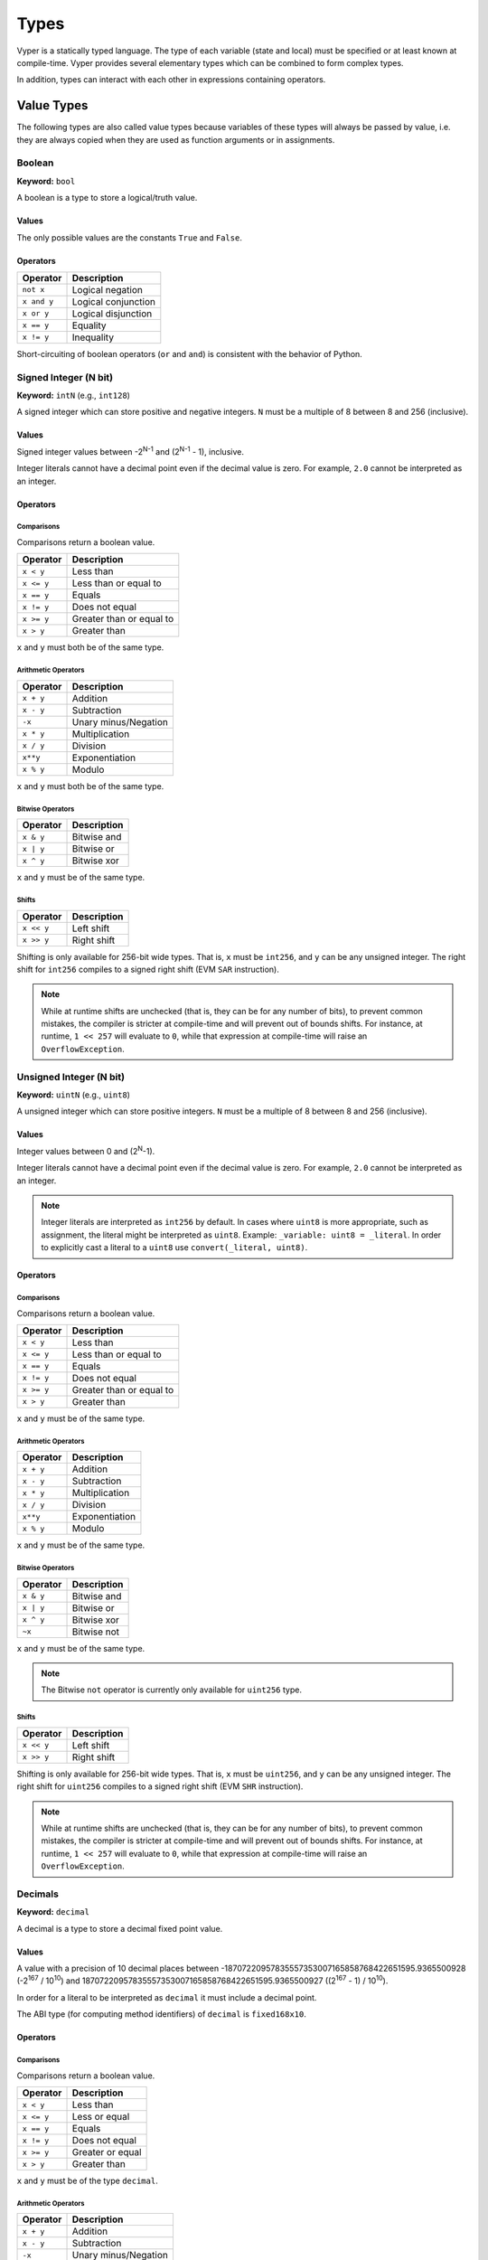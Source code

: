 .. index:: type

.. _types:

Types
#####

Vyper is a statically typed language. The type of each variable (state and local) must be specified or at least known at compile-time. Vyper provides several elementary types which can be combined to form complex types.

In addition, types can interact with each other in expressions containing operators.

.. index:: ! value

Value Types
===========

The following types are also called value types because variables of these
types will always be passed by value, i.e. they are always copied when they
are used as function arguments or in assignments.

.. index:: ! bool, ! true, ! false

Boolean
-------

**Keyword:** ``bool``

A boolean is a type to store a logical/truth value.

Values
******

The only possible values are the constants ``True`` and ``False``.

Operators
*********

====================  ===================
Operator              Description
====================  ===================
``not x``             Logical negation
``x and y``           Logical conjunction
``x or y``            Logical disjunction
``x == y``            Equality
``x != y``            Inequality
====================  ===================

Short-circuiting of boolean operators (``or`` and ``and``) is consistent with
the behavior of Python.

.. index:: ! intN, ! int, ! signed integer

Signed Integer (N bit)
------------------------

**Keyword:** ``intN`` (e.g., ``int128``)

A signed integer which can store positive and negative integers. ``N`` must be a multiple of 8 between 8 and 256 (inclusive).

Values
******

Signed integer values between -2\ :sup:`N-1` and (2\ :sup:`N-1` - 1), inclusive.

Integer literals cannot have a decimal point even if the decimal value is zero. For example, ``2.0`` cannot be interpreted as an integer.

Operators
*********

Comparisons
^^^^^^^^^^^

Comparisons return a boolean value.

==========  ================
Operator    Description
==========  ================
``x < y``   Less than
``x <= y``  Less than or equal to
``x == y``  Equals
``x != y``  Does not equal
``x >= y``  Greater than or equal to
``x > y``   Greater than
==========  ================

``x`` and ``y`` must both be of the same type.

Arithmetic Operators
^^^^^^^^^^^^^^^^^^^^

=============  ======================
Operator       Description
=============  ======================
``x + y``      Addition
``x - y``      Subtraction
``-x``         Unary minus/Negation
``x * y``      Multiplication
``x / y``      Division
``x**y``       Exponentiation
``x % y``      Modulo
=============  ======================

``x`` and ``y`` must both be of the same type.

Bitwise Operators
^^^^^^^^^^^^^^^^^

=============  ======================
Operator       Description
=============  ======================
``x & y``      Bitwise and
``x | y``      Bitwise or
``x ^ y``      Bitwise xor
=============  ======================

``x`` and ``y`` must be of the same type.

Shifts
^^^^^^^^^^^^^^^^^

=============  ======================
Operator       Description
=============  ======================
``x << y``     Left shift
``x >> y``     Right shift
=============  ======================

Shifting is only available for 256-bit wide types. That is, ``x`` must be ``int256``, and ``y`` can be any unsigned integer. The right shift for ``int256`` compiles to a signed right shift (EVM ``SAR`` instruction).


.. note::
   While at runtime shifts are unchecked (that is, they can be for any number of bits), to prevent common mistakes, the compiler is stricter at compile-time and will prevent out of bounds shifts. For instance, at runtime, ``1 << 257`` will evaluate to ``0``, while that expression at compile-time will raise an ``OverflowException``.


.. index:: ! uint, ! uintN, ! unsigned integer

Unsigned Integer (N bit)
--------------------------

**Keyword:** ``uintN`` (e.g., ``uint8``)

A unsigned integer which can store positive integers. ``N`` must be a multiple of 8 between 8 and 256 (inclusive).

Values
******

Integer values between 0 and (2\ :sup:`N`-1).

Integer literals cannot have a decimal point even if the decimal value is zero. For example, ``2.0`` cannot be interpreted as an integer.

.. note::
    Integer literals are interpreted as ``int256`` by default. In cases where ``uint8`` is more appropriate, such as assignment, the literal might be interpreted as ``uint8``. Example: ``_variable: uint8 = _literal``. In order to explicitly cast a literal to a ``uint8`` use ``convert(_literal, uint8)``.

Operators
*********

Comparisons
^^^^^^^^^^^

Comparisons return a boolean value.

==========  ================
Operator    Description
==========  ================
``x < y``   Less than
``x <= y``  Less than or equal to
``x == y``  Equals
``x != y``  Does not equal
``x >= y``  Greater than or equal to
``x > y``   Greater than
==========  ================

``x`` and ``y`` must be of the same type.

Arithmetic Operators
^^^^^^^^^^^^^^^^^^^^

===========================  ======================
Operator                     Description
===========================  ======================
``x + y``                    Addition
``x - y``                    Subtraction
``x * y``                    Multiplication
``x / y``                    Division
``x**y``                     Exponentiation
``x % y``                    Modulo
===========================  ======================

``x`` and ``y`` must be of the same type.

Bitwise Operators
^^^^^^^^^^^^^^^^^

=============  ======================
Operator       Description
=============  ======================
``x & y``      Bitwise and
``x | y``      Bitwise or
``x ^ y``      Bitwise xor
``~x``         Bitwise not
=============  ======================

``x`` and ``y`` must be of the same type.

.. note::
    The Bitwise ``not`` operator is currently only available for ``uint256`` type.

Shifts
^^^^^^^^^^^^^^^^^

=============  ======================
Operator       Description
=============  ======================
``x << y``     Left shift
``x >> y``     Right shift
=============  ======================

Shifting is only available for 256-bit wide types. That is, ``x`` must be ``uint256``, and ``y`` can be any unsigned integer. The right shift for ``uint256`` compiles to a signed right shift (EVM ``SHR`` instruction).


.. note::
   While at runtime shifts are unchecked (that is, they can be for any number of bits), to prevent common mistakes, the compiler is stricter at compile-time and will prevent out of bounds shifts. For instance, at runtime, ``1 << 257`` will evaluate to ``0``, while that expression at compile-time will raise an ``OverflowException``.



Decimals
--------

**Keyword:** ``decimal``

A decimal is a type to store a decimal fixed point value.

Values
******

A value with a precision of 10 decimal places between -18707220957835557353007165858768422651595.9365500928 (-2\ :sup:`167` / 10\ :sup:`10`) and 18707220957835557353007165858768422651595.9365500927 ((2\ :sup:`167` - 1) / 10\ :sup:`10`).

In order for a literal to be interpreted as ``decimal`` it must include a decimal point.

The ABI type (for computing method identifiers) of ``decimal`` is ``fixed168x10``.

Operators
*********

Comparisons
^^^^^^^^^^^

Comparisons return a boolean value.

==========  ================
Operator    Description
==========  ================
``x < y``   Less than
``x <= y``  Less or equal
``x == y``  Equals
``x != y``  Does not equal
``x >= y``  Greater or equal
``x > y``   Greater than
==========  ================

``x`` and ``y`` must be of the type ``decimal``.

Arithmetic Operators
^^^^^^^^^^^^^^^^^^^^

=============  ==========================================
Operator       Description
=============  ==========================================
``x + y``      Addition
``x - y``      Subtraction
``-x``         Unary minus/Negation
``x * y``      Multiplication
``x / y``      Division
``x % y``      Modulo
=============  ==========================================

``x`` and ``y`` must be of the type ``decimal``.

.. _address:

Address
-------

**Keyword:** ``address``

The address type holds an Ethereum address.

Values
******

An address type can hold an Ethereum address which equates to 20 bytes or 160 bits. Address literals must be written in hexadecimal notation with a leading ``0x`` and must be `checksummed <https://github.com/ethereum/EIPs/blob/master/EIPS/eip-155.md>`_.

.. _members-of-addresses:

Members
^^^^^^^

=============== =========== ==========================================================================
Member          Type        Description
=============== =========== ==========================================================================
``balance``     ``uint256`` Balance of an address
``codehash``    ``bytes32`` Keccak of code at an address, ``0xc5d2460186f7233c927e7db2dcc703c0e500b653ca82273b7bfad8045d85a470`` if no contract is deployed (see `EIP-1052 <https://eips.ethereum.org/EIPS/eip-1052>`_)
``codesize``    ``uint256`` Size of code deployed at an address, in bytes
``is_contract`` ``bool``    Boolean indicating if a contract is deployed at an address
``code``        ``Bytes``   Contract bytecode
=============== =========== ==========================================================================

Syntax as follows: ``_address.<member>``, where ``_address`` is of the type ``address`` and ``<member>`` is one of the above keywords.

.. note::

    Operations such as ``SELFDESTRUCT`` and ``CREATE2`` allow for the removal and replacement of bytecode at an address. You should never assume that values of address members will not change in the future.

.. note::

    ``_address.code`` requires the usage of :func:`slice <slice>` to explicitly extract a section of contract bytecode. If the extracted section exceeds the bounds of bytecode, this will throw. You can check the size of ``_address.code`` using ``_address.codesize``.

M-byte-wide Fixed Size Byte Array
---------------------------------

**Keyword:** ``bytesM``
This is an M-byte-wide byte array that is otherwise similar to dynamically sized byte arrays. On an ABI level, it is annotated as bytesM (e.g., bytes32).

**Example:**
::

    # Declaration
    hash: bytes32
    # Assignment
    self.hash = _hash

    some_method_id: bytes4 = 0x01abcdef

Operators
*********

====================================  ============================================================
Keyword                               Description
====================================  ============================================================
``keccak256(x)``                      Return the keccak256 hash as bytes32.
``concat(x, ...)``                    Concatenate multiple inputs.
``slice(x, start=_start, len=_len)``  Return a slice of ``_len`` starting at ``_start``.
====================================  ============================================================

Where ``x`` is a byte array and ``_start`` as well as ``_len`` are integer values.

.. index:: !bytes

Byte Arrays
-----------

**Keyword:** ``Bytes``

A byte array with a max size.

The syntax being ``Bytes[maxLen]``, where ``maxLen`` is an integer which denotes the maximum number of bytes.
On the ABI level the Fixed-size bytes array is annotated as ``bytes``.

Bytes literals may be given as bytes strings.

.. code-block:: vyper

    bytes_string: Bytes[100] = b"\x01"

.. index:: !string

Strings
-------

**Keyword:** ``String``

Fixed-size strings can hold strings with equal or fewer characters than the maximum length of the string.
On the ABI level the Fixed-size bytes array is annotated as ``string``.

.. code-block:: vyper

    example_str: String[100] = "Test String"

Flags
-----

**Keyword:** ``flag``

Flags are custom defined types. A flag must have at least one member, and can hold up to a maximum of 256 members.
The members are represented by ``uint256`` values in the form of 2\ :sup:`n` where ``n`` is the index of the member in the range ``0 <= n <= 255``.

.. code-block:: vyper

    # Defining a flag with two members
    flag Roles:
        ADMIN
        USER

    # Declaring a flag variable
    role: Roles = Roles.ADMIN

    # Returning a member
    return Roles.ADMIN

Operators
*********

Comparisons
^^^^^^^^^^^

Comparisons return a boolean value.

============== ================
Operator       Description
============== ================
``x == y``     Equals
``x != y``     Does not equal
``x in y``     x is in y
``x not in y`` x is not in y
============== ================

Bitwise Operators
^^^^^^^^^^^^^^^^^

=============  ======================
Operator       Description
=============  ======================
``x & y``      Bitwise and
``x | y``      Bitwise or
``x ^ y``      Bitwise xor
``~x``         Bitwise not
=============  ======================

Flag members can be combined using the above bitwise operators. While flag members have values that are power of two, flag member combinations may not.

The ``in`` and ``not in`` operators can be used in conjunction with flag member combinations to check for membership.

.. code-block:: vyper

    flag Roles:
        MANAGER
        ADMIN
        USER

    # Check for membership
    @external
    def foo(a: Roles) -> bool:
        return a in (Roles.MANAGER | Roles.USER)

    # Check not in
    @external
    def bar(a: Roles) -> bool:
        return a not in (Roles.MANAGER | Roles.USER)

Note that ``in`` is not the same as strict equality (``==``). ``in`` checks that *any* of the flags on two flag objects are simultaneously set, while ``==`` checks that two flag objects are bit-for-bit equal.

The following code uses bitwise operations to add and revoke permissions from a given ``Roles`` object.

.. code-block:: python

    @external
    def add_user(a: Roles) -> Roles:
        ret: Roles = a
        ret |= Roles.USER  # set the USER bit to 1
        return ret

    @external
    def revoke_user(a: Roles) -> Roles:
        ret: Roles = a
        ret &= ~Roles.USER  # set the USER bit to 0
        return ret

    @external
    def flip_user(a: Roles) -> Roles:
        ret: Roles = a
        ret ^= Roles.USER  # flip the user bit between 0 and 1
        return ret

.. index:: !reference

Reference Types
===============

Reference types are those whose components can be assigned to in-place without copying. For instance, array and struct members can be individually assigned to without overwriting the whole data structure.

.. note::

  In terms of the calling convention, reference types are passed by value, not by reference. That means that, a calling function does not need to worry about a callee modifying the data of a passed structure.

.. index:: !arrays

Fixed-size Lists
----------------

Fixed-size lists hold a finite number of elements which belong to a specified type.

Lists can be declared with ``_name: _ValueType[_Integer]``, except ``Bytes[N]``, ``String[N]`` and flags.

.. code-block:: vyper

    # Defining a list
    exampleList: int128[3]

    # Setting values
    exampleList = [10, 11, 12]
    exampleList[2] = 42

    # Returning a value
    return exampleList[0]

Multidimensional lists are also possible. The notation for the declaration is reversed compared to some other languages, but the access notation is not reversed.

A two dimensional list can be declared with ``_name: _ValueType[inner_size][outer_size]``. Elements can be accessed with ``_name[outer_index][inner_index]``.

.. code-block:: vyper

    # Defining a list with 2 rows and 5 columns and set all values to 0
    exampleList2D: int128[5][2] = empty(int128[5][2])

    # Setting a value for row the first row (0) and last column (4)
    exampleList2D[0][4] = 42

    # Setting values
    exampleList2D = [[10, 11, 12, 13, 14], [16, 17, 18, 19, 20]]

    # Returning the value in row 0 column 4 (in this case 14)
    return exampleList2D[0][4]

.. note::
    Defining an array in storage whose size is significantly larger than ``2**64`` can result in security vulnerabilities due to risk of overflow.

.. index:: !dynarrays

Dynamic Arrays
----------------

Dynamic arrays represent bounded arrays whose length can be modified at runtime, up to a bound specified in the type. They can be declared with ``_name: DynArray[_Type, _Integer]``, where ``_Type`` can be of value type or reference type (except mappings).

.. code-block:: vyper

    # Defining a list
    exampleList: DynArray[int128, 3]

    # Setting values
    exampleList = []
    # exampleList.pop()  # would revert!
    exampleList.append(42)  # exampleList now has length 1
    exampleList.append(120)  # exampleList now has length 2
    exampleList.append(356)  # exampleList now has length 3
    # exampleList.append(1)  # would revert!

    myValue: int128 = exampleList.pop()  # myValue == 356, exampleList now has length 2

    # myValue = exampleList[2]  # would revert!

    # Returning a value
    return exampleList[0]


.. note::
    Attempting to access data past the runtime length of an array, ``pop()`` an empty array or ``append()`` to a full array will result in a runtime ``REVERT``. Attempting to pass an array in calldata which is larger than the array bound will result in a runtime ``REVERT``.

.. note::
    To keep code easy to reason about, modifying an array while using it as an iterator is disallowed by the language. For instance, the following usage is not allowed:

    .. code-block:: vyper

        for item in self.my_array:
            self.my_array[0] = item

In the ABI, they are represented as ``_Type[]``. For instance, ``DynArray[int128, 3]`` gets represented as ``int128[]``, and ``DynArray[DynArray[int128, 3], 3]`` gets represented as ``int128[][]``.

.. note::
    Defining a dynamic array in storage whose size is significantly larger than ``2**64`` can result in security vulnerabilities due to risk of overflow.


.. _types-struct:

Structs
-------

Structs are custom defined types that can group several variables.

Struct types can be used inside mappings and arrays. Structs can contain arrays and other structs, but not mappings.

Struct members can be accessed via ``struct.argname``.

.. code-block:: vyper

    # Defining a struct
    struct MyStruct:
        value1: int128
        value2: decimal

    # Declaring a struct variable
    exampleStruct: MyStruct = MyStruct(value1=1, value2=2.0)

    # Accessing a value
    exampleStruct.value1 = 1

.. index:: !mapping

Mappings
--------

Mappings are `hash tables <https://en.wikipedia.org/wiki/Hash_table>`_ that are virtually initialized such that every possible key exists and is mapped to a value whose byte-representation is all zeros: a type's :ref:`default value <types-initial>`.

The key data is not stored in a mapping. Instead, its ``keccak256`` hash is used to look up a value. For this reason, mappings do not have a length or a concept of a key or value being "set".

Mapping types are declared as ``HashMap[_KeyType, _ValueType]``.

* ``_KeyType`` can be any base or bytes type. Mappings, arrays or structs are not supported as key types.
* ``_ValueType`` can actually be any type, including mappings.

.. note::
    Mappings are only allowed as state variables.

.. code-block:: vyper

   # Defining a mapping
   exampleMapping: HashMap[int128, decimal]

   # Accessing a value
   exampleMapping[0] = 10.1

.. note::

    Mappings have no concept of length and so cannot be iterated over.

.. index:: !initial

.. _types-initial:

Initial Values
==============

Unlike most programming languages, Vyper does not have a concept of ``null``. Instead, every variable type has a default value. To check if a variable is empty, you must compare it to the default value for its given type.

To reset a variable to its default value, assign to it the built-in ``empty()`` function which constructs a zero value for that type.

.. note::

    Memory variables must be assigned a value at the time they are declared.

Here you can find a list of all types and default values:

=========== ======================================================================
Type        Default Value
=========== ======================================================================
``address`` ``0x0000000000000000000000000000000000000000``
``bool``    ``False``
``bytes32`` ``0x0000000000000000000000000000000000000000000000000000000000000000``
``decimal`` ``0.0``
``uint8``   ``0``
``int128``  ``0``
``int256``  ``0``
``uint256`` ``0``
=========== ======================================================================

.. note::
    In ``Bytes``, the array starts with the bytes all set to ``'\x00'``.

.. note::
    In reference types, all the type's members are set to their initial values.


.. _type_conversions:

Type Conversions
================

All type conversions in Vyper must be made explicitly using the built-in ``convert(a: atype, btype)`` function. Type conversions in Vyper are designed to be safe and intuitive. All type conversions will check that the input is in bounds for the output type. The general principles are:

* Except for conversions involving decimals and bools, the input is bit-for-bit preserved.
* Conversions to bool map all nonzero inputs to 1.
* When converting from decimals to integers, the input is truncated towards zero.
* ``address`` types are treated as ``uint160``, except conversions with signed integers and decimals are not allowed.
* Converting between right-padded (``bytes``, ``Bytes``, ``String``) and left-padded types, results in a rotation to convert the padding. For instance, converting from ``bytes20`` to ``address`` would result in rotating the input by 12 bytes to the right.
* Converting between signed and unsigned integers reverts if the input is negative.
* Narrowing conversions (e.g., ``int256 -> int128``) check that the input is in bounds for the output type.
* Converting between bytes and int types results in sign-extension if the output type is signed. For instance, converting ``0xff`` (``bytes1``) to ``int8`` returns ``-1``.
* Converting between bytes and int types which have different sizes follows the rule of going through the closest integer type, first. For instance, ``bytes1 -> int16`` is like ``bytes1 -> int8 -> int16`` (signextend, then widen). ``uint8 -> bytes20`` is like ``uint8 -> uint160 -> bytes20`` (rotate left 12 bytes).
* Flags can be converted to and from ``uint256`` only.

A small Python reference implementation is maintained as part of Vyper's test suite, it can be found `here <https://github.com/vyperlang/vyper/blob/c4c6afd07801a0cc0038cdd4007cc43860c54193/tests/parser/functions/test_convert.py#L318>`__. The motivation and more detailed discussion of the rules can be found `here <https://github.com/vyperlang/vyper/issues/2507>`__.
